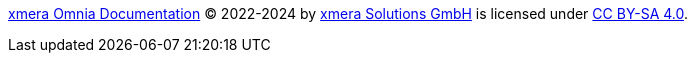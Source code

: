 https://docs.xmera.de[xmera Omnia Documentation] © 2022-2024 by https://xmera.de[xmera Solutions GmbH] is licensed under http://creativecommons.org/licenses/by-sa/4.0/?ref=chooser-v1[CC BY-SA 4.0].
